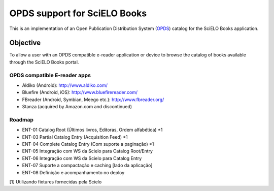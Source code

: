 =============================
OPDS support for SciELO Books
=============================

This is an implementation of an Open Publication Distribution System (OPDS_)
catalog for the SciELO Books application.

.. _OPDS: http://opds-spec.org/

---------
Objective
---------

To allow a user with an OPDS compatible e-reader application or device to
browse the catalog of books available through the SciELO Books portal.


OPDS compatible E-reader apps
=============================

- Aldiko (Android): http://www.aldiko.com/

- Bluefire (Android, iOS): http://www.bluefirereader.com/

- FBreader (Android, Symbian, Meego etc.): http://www.fbreader.org/
 
- Stanza (acquired by Amazon.com and discontinued)


Roadmap
=======

- ENT-01 Catalog Root (Últimos livros, Editoras, Ordem alfabética) *1

- ENT-03 Partial Catalog Entry (Acquisition Feed) *1

- ENT-04 Complete Catalog Entry (Com suporte a paginação) *1

- ENT-05 Integração com WS da Scielo para Catalog Root/Entry

- ENT-06 Integração com WS da Scielo para Catalog Entry

- ENT-07 Suporte a compactação e caching [lado da aplicação]

- ENT-08 Definição e acompanhamento no deploy


[1] Utilizando fixtures fornecidas pela Scielo